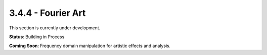 3.4.4 - Fourier Art
=================

This section is currently under development.

**Status**: Building in Process

**Coming Soon**: Frequency domain manipulation for artistic effects and analysis.
